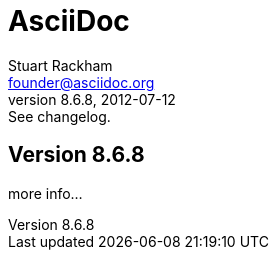 
= AsciiDoc
Stuart Rackham <founder@asciidoc.org>
v8.6.8, 2012-07-12: See changelog.
:description: AsciiDoc user guide
:keywords: asciidoc,documentation
:copyright: Stuart Rackham

== Version 8.6.8

more info...
